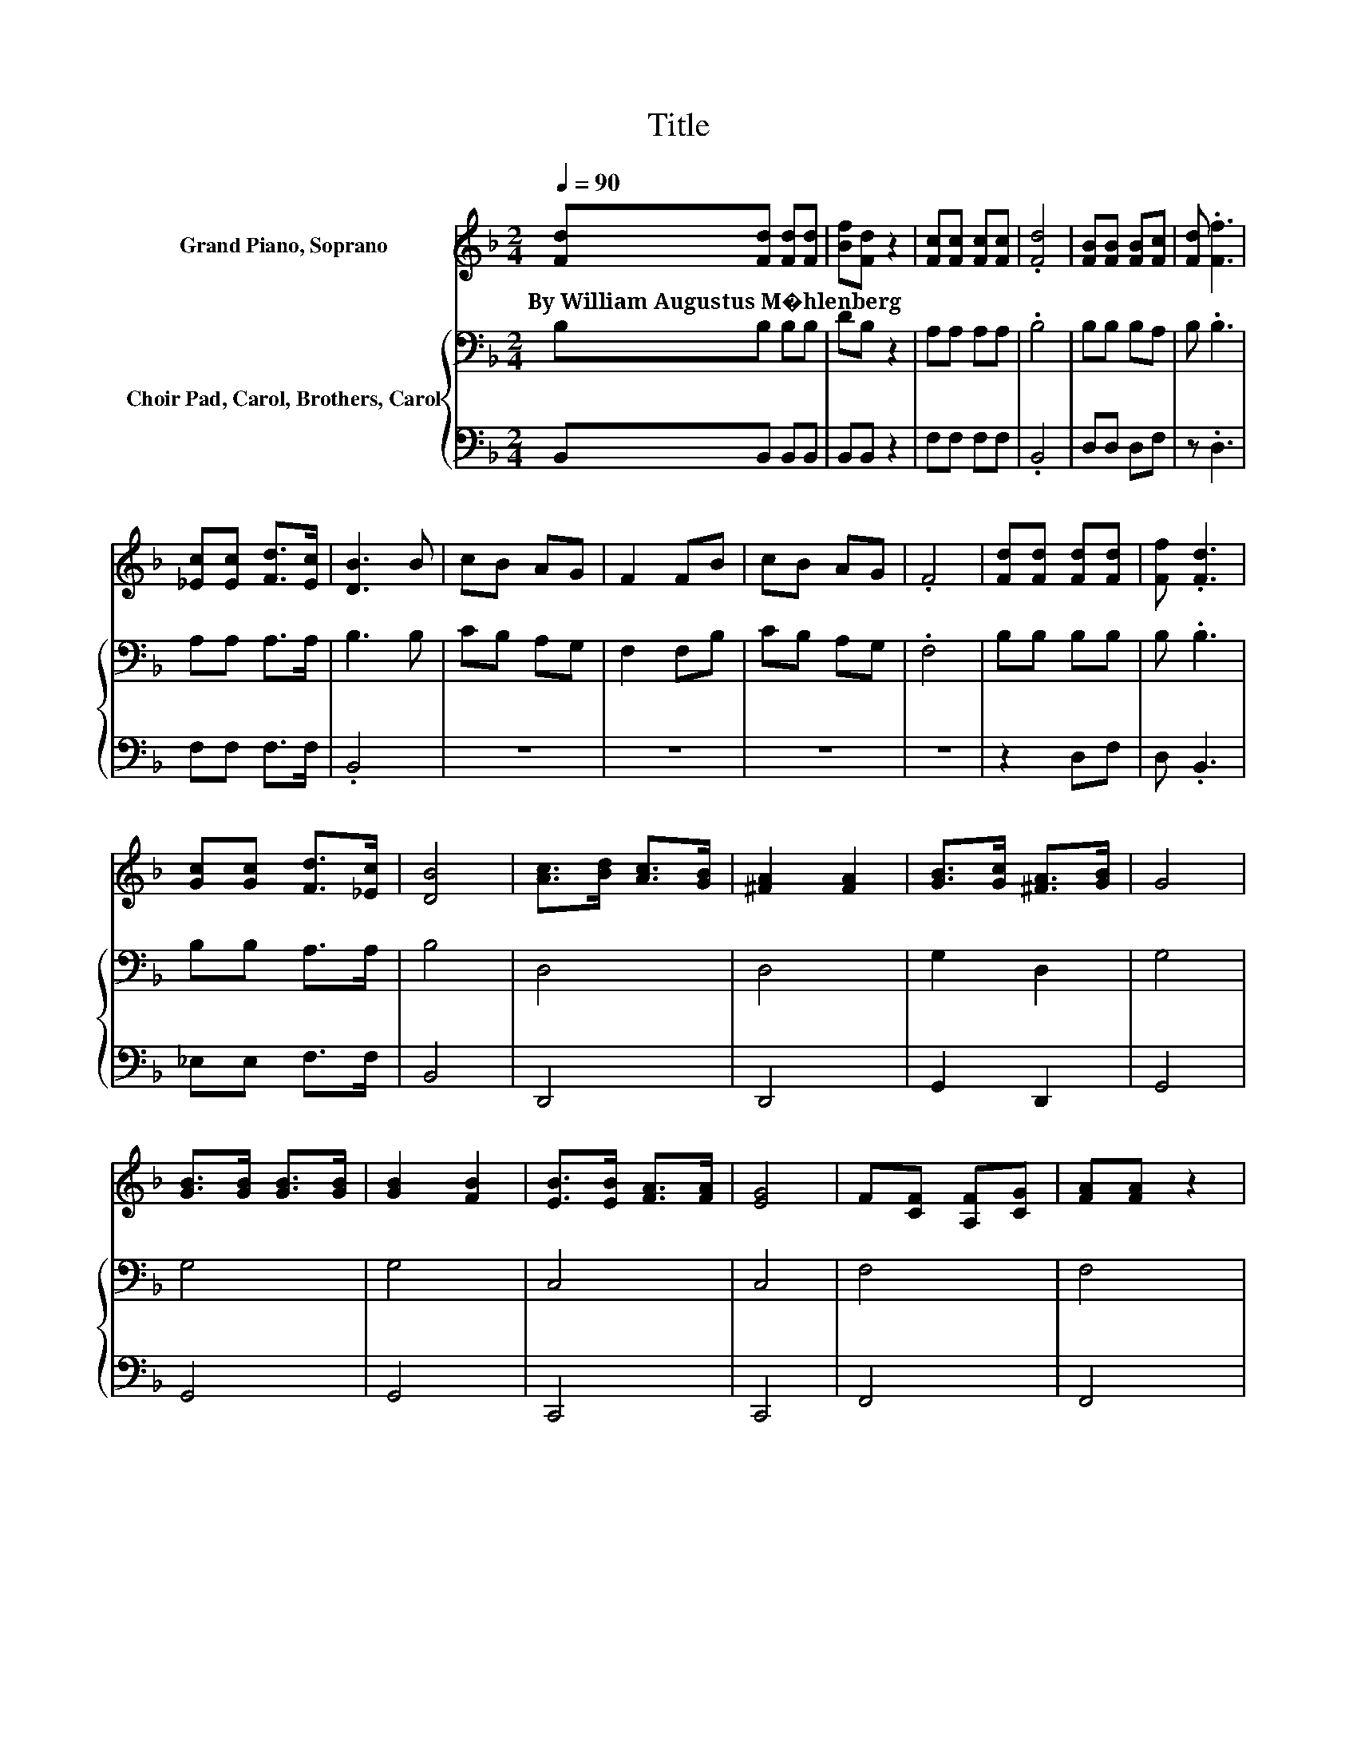 X:1
T:Title
%%score 1 { 2 | 3 }
L:1/8
Q:1/4=90
M:2/4
K:F
V:1 treble nm="Grand Piano, Soprano"
V:2 bass nm="Choir Pad, Carol, Brothers, Carol"
V:3 bass 
V:1
 [Fd][Fd] [Fd][Fd] | [Bf][Fd] z2 | [Fc][Fc] [Fc][Fc] | .[Fd]4 | [FB][FB] [FB][Fc] | [Fd] .[Ff]3 | %6
w: By~William~Augustus~M�hlenberg * * *||||||
 [_Ec][Ec] [Fd]>[Ec] | [DB]3 B | cB AG | F2 FB | cB AG | .F4 | [Fd][Fd] [Fd][Fd] | [Ff] .[Fd]3 | %14
w: ||||||||
 [Gc][Gc] [Fd]>[_Ec] | [DB]4 | [Ac]>[Bd] [Ac]>[GB] | [^FA]2 [FA]2 | [GB]>[Gc] [^FA]>[GB] | G4 | %20
w: ||||||
 [GB]>[GB] [GB]>[GB] | [GB]2 [FB]2 | [EB]>[EB] [FA]>[FA] | [EG]4 | F[CF] [A,F][CG] | [FA][FA] z2 | %26
w: ||||||
 [FA][FA] [FA][GB] | .[Ac]4 | [Ac]>[Ac] [Ac]>[Ac] | [Bd]2 [GB]2 | [FA]>[FA] [EG]>[FA] | %31
w: |||||
 F[c_ef] [Bdf][Acf] |] %32
w: |
V:2
 B,B, B,B, | DB, z2 | A,A, A,A, | .B,4 | B,B, B,A, | B, .B,3 | A,A, A,>A, | B,3 B, | CB, A,G, | %9
 F,2 F,B, | CB, A,G, | .F,4 | B,B, B,B, | B, .B,3 | B,B, A,>A, | B,4 | D,4 | D,4 | G,2 D,2 | G,4 | %20
 G,4 | G,4 | C,4 | C,4 | F,4 | F,4 | F,4 | .F,4 | F,4 | B,4 | C4 | F,A, B,F, |] %32
V:3
 B,,B,, B,,B,, | B,,B,, z2 | F,F, F,F, | .B,,4 | D,D, D,F, | z .D,3 | F,F, F,>F, | .B,,4 | z4 | %9
 z4 | z4 | z4 | z2 D,F, | D, .B,,3 | _E,E, F,>F, | B,,4 | D,,4 | D,,4 | G,,2 D,,2 | G,,4 | G,,4 | %21
 G,,4 | C,,4 | C,,4 | F,,4 | F,,4 | F,,4 | .F,,4 | F,,4 | B,,4 | C,4 | F,,A,, B,,F,, |] %32

